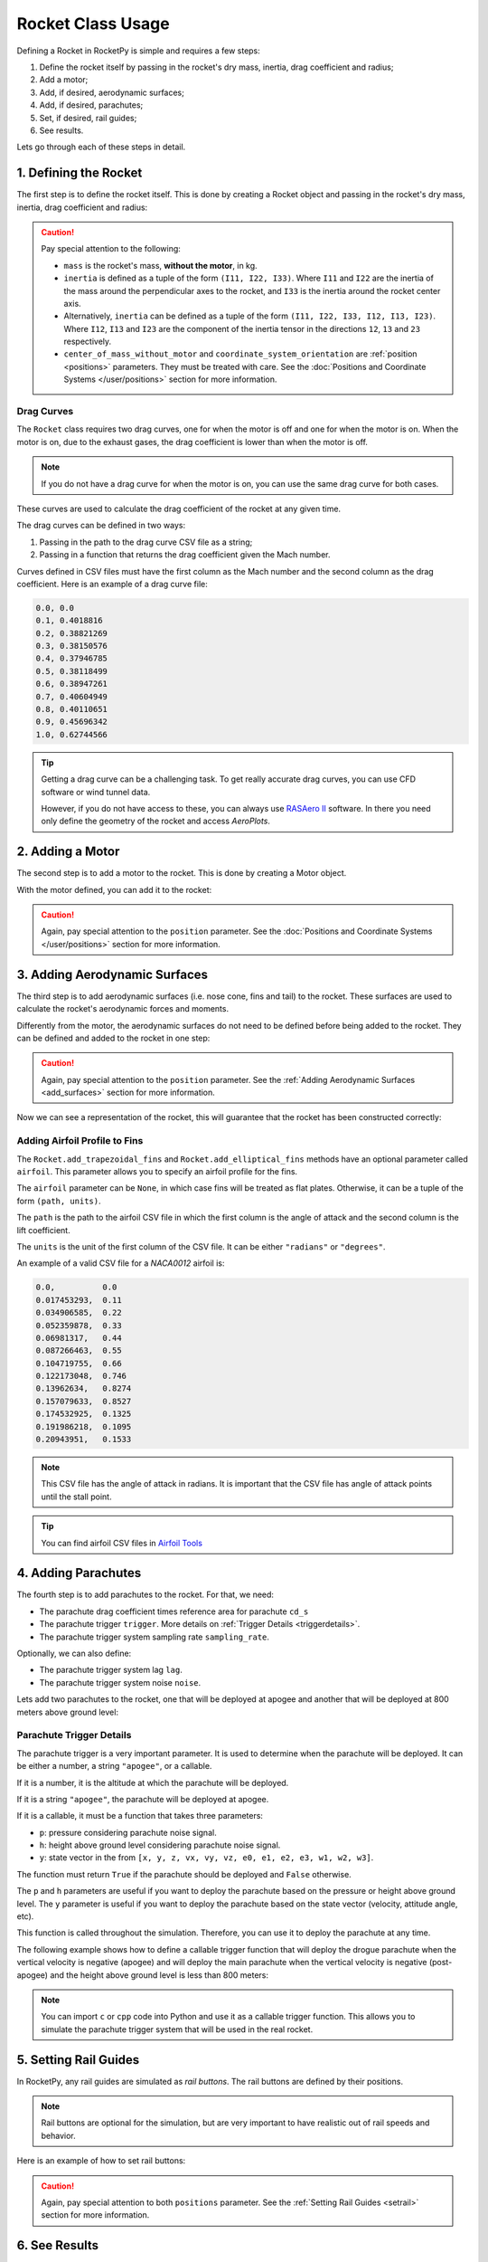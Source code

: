.. _rocketusage:

Rocket Class Usage
==================

Defining a Rocket in RocketPy is simple and requires a few steps:

1. Define the rocket itself by passing in the rocket's dry mass, inertia,
   drag coefficient and radius;
2. Add a motor;
3. Add, if desired, aerodynamic surfaces;
4. Add, if desired, parachutes;
5. Set, if desired, rail guides;
6. See results.

Lets go through each of these steps in detail.

1. Defining the Rocket
----------------------

The first step is to define the rocket itself. This is done by creating a
Rocket object and passing in the rocket's dry mass, inertia, drag coefficient
and radius:

.. jupyter-execute::

    from rocketpy import Rocket

    calisto = Rocket(
        radius=127 / 2000,
        mass=14.426,
        inertia=(6.321, 6.321, 0.034),
        power_off_drag="../data/calisto/powerOffDragCurve.csv",
        power_on_drag="../data/calisto/powerOnDragCurve.csv",
        center_of_mass_without_motor=0,
        coordinate_system_orientation="tail_to_nose",
    )

.. caution::
    Pay special attention to the following:

    - ``mass`` is the rocket's mass, **without the motor**, in kg.
    - ``inertia`` is defined as a tuple of the form ``(I11, I22, I33)``.
      Where ``I11`` and ``I22`` are the inertia of the mass around the
      perpendicular axes to the rocket, and ``I33`` is the inertia around the
      rocket center axis. 
    - Alternatively, ``inertia`` can be defined as a tuple of the form 
      ``(I11, I22, I33, I12, I13, I23)``. Where ``I12``, ``I13`` and ``I23``
      are the component of the inertia tensor in the directions ``12``, ``13``
      and ``23`` respectively.
    - ``center_of_mass_without_motor`` and 
      ``coordinate_system_orientation`` are :ref:`position <positions>`
      parameters. They must be treated with care. See the 
      :doc:`Positions and Coordinate Systems </user/positions>` section for more
      information.

.. seealso::
    For more information on the :class:`rocketpy.Rocket` class initialization, see 
    :class:`rocketpy.Rocket.__init__` section.

Drag Curves
~~~~~~~~~~~

The ``Rocket`` class requires two drag curves, one for when the motor is off
and one for when the motor is on. When the motor is on, due to the exhaust
gases, the drag coefficient is lower than when the motor is off.

.. note::
    If you do not have a drag curve for when the motor is on, you can use the
    same drag curve for both cases.

These curves are used to calculate the drag coefficient of the rocket at any
given time. 

The drag curves can be defined in two ways:

1. Passing in the path to the drag curve CSV file as a string;
2. Passing in a function that returns the drag coefficient given the Mach
   number.

Curves defined in CSV files must have the first column as the Mach number
and the second column as the drag coefficient. 
Here is an example of a drag curve file:

.. code-block::

    0.0, 0.0
    0.1, 0.4018816 
    0.2, 0.38821269
    0.3, 0.38150576
    0.4, 0.37946785
    0.5, 0.38118499
    0.6, 0.38947261
    0.7, 0.40604949
    0.8, 0.40110651
    0.9, 0.45696342
    1.0, 0.62744566

.. tip::
    Getting a drag curve can be a challenging task. To get really accurate
    drag curves, you can use CFD software or wind tunnel data.
    
    However, if you do not have access to these, you can always use
    `RASAero II <https://www.rasaero.com/>`_ software. In there you need 
    only define the geometry of the rocket and access *AeroPlots*.

2. Adding a Motor
-----------------

The second step is to add a motor to the rocket. This is done by creating a
Motor object.

.. seealso::
    For more information on defining motors, see:

    .. grid:: auto

        .. grid-item::

            .. button-ref:: /user/motors/solidmotor
                :ref-type: doc
                :color: primary

                Solid Motors

        .. grid-item::

            .. button-ref:: /user/motors/hybridmotor
                :ref-type: doc
                :color: secondary

                Hybrid Motors

        .. grid-item::

            .. button-ref:: /user/motors/liquidmotor
                :ref-type: doc
                :color: success

                Liquid Motors

With the motor defined, you can add it to the rocket:

.. jupyter-execute::
    :hide-code:
    :hide-output:

    from rocketpy import SolidMotor
    example_motor =  SolidMotor(
        thrust_source="../data/motors/Cesaroni_M1670.eng",
        dry_mass=1.815,
        dry_inertia=(0.125, 0.125, 0.002),
        nozzle_radius=33 / 1000,
        grain_number=5,
        grain_density=1815,
        grain_outer_radius=33 / 1000,
        grain_initial_inner_radius=15 / 1000,
        grain_initial_height=120 / 1000,
        grain_separation=5 / 1000,
        grains_center_of_mass_position=0.397,
        center_of_dry_mass_position=0.317,
        nozzle_position=0,
        burn_time=3.9,
        throat_radius=11 / 1000,
        coordinate_system_orientation="nozzle_to_combustion_chamber",
    )

.. jupyter-execute::

    calisto.add_motor(example_motor, position=-1.255)

.. caution::

    Again, pay special attention to the ``position`` parameter. See
    the :doc:`Positions and Coordinate Systems </user/positions>` section for
    more information.

3. Adding Aerodynamic Surfaces
------------------------------

The third step is to add aerodynamic surfaces (i.e. nose cone, fins and tail)
to the rocket. These surfaces are used to calculate the rocket's aerodynamic
forces and moments.

Differently from the motor, the aerodynamic surfaces do not need to be 
defined before being added to the rocket. They can be defined and added
to the rocket in one step:

.. jupyter-execute::

    nose_cone = calisto.add_nose(
        length=0.55829, kind="von karman", position=1.278
    )

    fin_set = calisto.add_trapezoidal_fins(
        n=4,
        root_chord=0.120,
        tip_chord=0.060,
        span=0.110,
        position=-1.04956,
        cant_angle=0.5,
        airfoil=("../data/calisto/NACA0012-radians.csv","radians"),
    )

    tail = calisto.add_tail(
        top_radius=0.0635, bottom_radius=0.0435, length=0.060, position=-1.194656
    )

.. caution::

    Again, pay special attention to the ``position`` parameter. See
    the :ref:`Adding Aerodynamic Surfaces <add_surfaces>` section for
    more information.

.. seealso::

    For more information on adding aerodynamic surfaces, see:

    - :class:`rocketpy.Rocket.add_nose`
    - :class:`rocketpy.Rocket.add_trapezoidal_fins`
    - :class:`rocketpy.Rocket.add_elliptical_fins`
    - :class:`rocketpy.Rocket.add_tail`

Now we can see a representation of the rocket, this will guarantee that the
rocket has been constructed correctly:

.. jupyter-execute::

    calisto.draw()


Adding Airfoil Profile to Fins
~~~~~~~~~~~~~~~~~~~~~~~~~~~~~~

The ``Rocket.add_trapezoidal_fins`` and ``Rocket.add_elliptical_fins`` methods
have an optional parameter called ``airfoil``. This parameter allows you to
specify an airfoil profile for the fins.

The ``airfoil`` parameter can be ``None``, in which case fins will be treated as
flat plates. Otherwise, it can be a tuple of the form ``(path, units)``. 

The ``path`` is the path to the airfoil CSV file in which the first column is
the angle of attack and the second column is the lift coefficient.

The ``units`` is the unit of the first column of the CSV file.
It can be either ``"radians"`` or ``"degrees"``.

An example of a valid CSV file for a *NACA0012* airfoil is:

.. code-block::

    0.0,          0.0
    0.017453293,  0.11
    0.034906585,  0.22
    0.052359878,  0.33
    0.06981317,   0.44
    0.087266463,  0.55
    0.104719755,  0.66
    0.122173048,  0.746
    0.13962634,   0.8274
    0.157079633,  0.8527
    0.174532925,  0.1325
    0.191986218,  0.1095
    0.20943951,   0.1533

.. note::

    This CSV file has the angle of attack in radians. It is important that the
    CSV file has angle of attack points until the stall point.

.. tip::

    You can find airfoil CSV files in 
    `Airfoil Tools <http://airfoiltools.com/>`_

4. Adding Parachutes
--------------------

The fourth step is to add parachutes to the rocket. For that, we need:

- The parachute drag coefficient times reference area for parachute ``cd_s``
- The parachute trigger ``trigger``. More details on 
  :ref:`Trigger Details <triggerdetails>`.
- The parachute trigger system sampling rate ``sampling_rate``.

Optionally, we can also define:

- The parachute trigger system lag ``lag``.
- The parachute trigger system noise ``noise``.

Lets add two parachutes to the rocket, one that will be deployed at
apogee and another that will be deployed at 800 meters above ground level:

.. jupyter-execute::

    main = calisto.add_parachute(
        name="Main",
        cd_s=10.0,
        trigger=800,
        sampling_rate=105,
        lag=1.5,
        noise=(0, 8.3, 0.5),
    )

    drogue = calisto.add_parachute(
        name="Drogue",
        cd_s=1.0,
        trigger="apogee",
        sampling_rate=105,
        lag=1.5,
        noise=(0, 8.3, 0.5),
    )

.. seealso::

    For more information on adding parachutes, see 
    :class:`rocketpy.Rocket.add_parachute`


.. _triggerdetails:

Parachute Trigger Details
~~~~~~~~~~~~~~~~~~~~~~~~~

The parachute trigger is a very important parameter. It is used to determine
when the parachute will be deployed. It can be either a number, a string 
``"apogee"``, or a callable.

If it is a number, it is the altitude at which the parachute will be deployed.

If it is a string ``"apogee"``, the parachute will be deployed at apogee.

If it is a callable, it must be a function that takes three parameters:

- ``p``: pressure considering parachute noise signal.
- ``h``: height above ground level considering parachute noise signal.
- ``y``: state vector in the from ``[x, y, z, vx, vy, vz, e0, e1, e2, e3, w1, w2, w3]``.

The function must return ``True`` if the parachute should be deployed and
``False`` otherwise.

The ``p`` and ``h`` parameters are useful if you want to deploy the parachute
based on the pressure or height above ground level. The ``y`` parameter is
useful if you want to deploy the parachute based on the state vector (velocity,
attitude angle, etc).

This function is called throughout the simulation. Therefore, you can
use it to deploy the parachute at any time.

The following example shows how to define a callable trigger function that will
deploy the drogue parachute when the vertical velocity is negative (apogee)
and will deploy the main parachute when the vertical velocity is negative 
(post-apogee) and the height above ground level is less than 800 meters:

.. jupyter-input::

    def drogue_trigger(p, h, y):

        # activate drogue when vz < 0 m/s.
        return True if y[5] < 0 else False


    def main_trigger(p, h, y):

        # activate main when vz < 0 m/s and z < 800 m
        return True if y[5] < 0 and h < 800 else False

.. note::
    You can import ``c`` or ``cpp`` code into Python and use it as a callable
    trigger function. This allows you to simulate the parachute trigger system
    that will be used in the real rocket.

5. Setting Rail Guides
----------------------

In RocketPy, any rail guides are simulated as *rail buttons*. The rail buttons
are defined by their positions. 

.. note::

    Rail buttons are optional for the simulation, but are very important to 
    have realistic out of rail speeds and behavior.

Here is an example of how to set rail buttons:

.. jupyter-execute::

    rail_buttons = calisto.set_rail_buttons(
        upper_button_position=0.0818,
        lower_button_position=-0.618,
        angular_position=45,
    )

.. caution::

    Again, pay special attention to both ``positions`` parameter. See
    the :ref:`Setting Rail Guides <setrail>` section for more information.

.. seealso::

    For more information on setting rail buttons, see 
    :class:`rocketpy.Rocket.set_rail_buttons`

6. See Results
--------------

Now that we have defined the rocket, we can plot and see a bit of information
about our rocket, and double check if everything is correct.

First, lets guarantee that the rocket is stable, by plotting the static margin:

.. jupyter-execute::

    calisto.plots.static_margin()

.. danger::

    Always check the static margin of your rocket. 
    
    If it is **negative**, your rocket is **unstable** and the simulation 
    will most likely **fail**.

    If it is unreasonably **high**, your rocket is **super stable** and the
    simulation will most likely **fail**.

The lets check all the information available about the rocket:

.. jupyter-execute::

    calisto.all_info()

7. Inertia Tensors
------------------

The inertia tensor of the rocket at a given time can be obtained using the
``get_inertia_tensor_at_time`` method. This method evaluates each component of
the inertia tensor at the specified time and returns a
:class:`rocketpy.mathutils.Matrix` object.

The inertia tensor is a matrix that looks like this:

.. math::
    :label: inertia_tensor

    \mathbf{I} = \begin{bmatrix}
    I_{11} & I_{12} & I_{13} \\
    I_{21} & I_{22} & I_{23} \\
    I_{31} & I_{32} & I_{33}
    \end{bmatrix}

For example, to get the inertia tensor of the rocket at time 0.5 seconds, you
can use the following code:

.. jupyter-execute::

    calisto.get_inertia_tensor_at_time(0.5)

Derivative of the Inertia Tensor
~~~~~~~~~~~~~~~~~~~~~~~~~~~~~~~~

You can also get the derivative of the inertia tensor at a given time using the
``get_inertia_tensor_derivative_at_time`` method. Here's an example:

.. jupyter-execute::

    calisto.get_inertia_tensor_derivative_at_time(0.5)

Implications from these results
~~~~~~~~~~~~~~~~~~~~~~~~~~~~~~~

The inertia tensor reveals important information about the rocket's symmetry 
and ease of rotation:

1. **Axis Symmetry**: If I\ :sub:`11` and I\ :sub:`22` are equal, the rocket is symmetric around the axes perpendicular to the rocket's center axis. In our defined rocket, I\ :sub:`11` and I\ :sub:`22` are indeed equal, indicating that our rocket is axisymmetric.

2. **Zero Products of Inertia**: The off-diagonal elements of the inertia tensor are zero, which means the products of inertia are zero. This indicates that the rocket is symmetric around its center axis.

3. **Ease of Rotation**: The I\ :sub:`33` value is significantly lower than the other two. This suggests that the rocket is easier to rotate around its center axis than around the axes perpendicular to the rocket. This is an important factor when considering the rocket's stability and control.

However, these conclusions are based on the assumption that the inertia tensor is calculated with respect to the rocket's center of mass and aligned with the principal axes of the rocket. If the inertia tensor is calculated with respect to a different point or not aligned with the principal axes, the conclusions may not hold.

